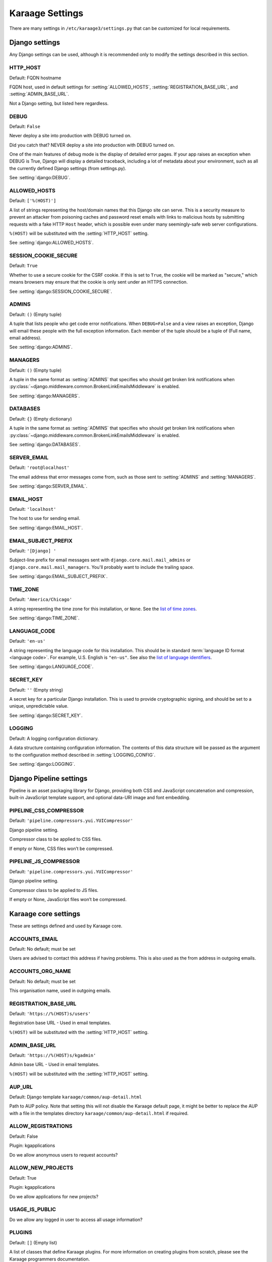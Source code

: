 Karaage Settings
================
There are many settings in ``/etc/karaage3/settings.py`` that can be
customized for local requirements.


Django settings
---------------
Any Django settings can be used, although it is recommended only to
modify the settings described in this section.


.. setting:: HTTP_HOST

HTTP_HOST
~~~~~~~~~
Default: FQDN hostname

FQDN host, used in default settings for :setting:`ALLOWED_HOSTS`,
:setting:`REGISTRATION_BASE_URL`, and :setting:`ADMIN_BASE_URL`.

Not a Django setting, but listed here regardless.

.. setting:: DEBUG

DEBUG
~~~~~
Default: ``False``

Never deploy a site into production with DEBUG turned on.

Did you catch that? NEVER deploy a site into production with DEBUG turned on.

One of the main features of debug mode is the display of detailed error
pages. If your app raises an exception when DEBUG is True, Django will
display a detailed traceback, including a lot of metadata about your
environment, such as all the currently defined Django settings (from
settings.py).

See :setting:`django:DEBUG`.


.. setting:: ALLOWED_HOSTS

ALLOWED_HOSTS
~~~~~~~~~~~~~
Default: ``['%(HOST)']``

A list of strings representing the host/domain names that this Django site can
serve. This is a security measure to prevent an attacker from poisoning caches
and password reset emails with links to malicious hosts by submitting requests
with a fake HTTP ``Host`` header, which is possible even under many
seemingly-safe web server configurations.

``%(HOST)`` will be substituted with the :setting:`HTTP_HOST` setting.

See :setting:`django:ALLOWED_HOSTS`.


.. setting:: SESSION_COOKIE_SECURE

SESSION_COOKIE_SECURE
~~~~~~~~~~~~~~~~~~~~~
Default: ``True``

Whether to use a secure cookie for the CSRF cookie. If this is set to ``True``,
the cookie will be marked as "secure," which means browsers may ensure that the
cookie is only sent under an HTTPS connection.

See :setting:`django:SESSION_COOKIE_SECURE`.


.. setting:: ADMINS

ADMINS
~~~~~~
Default: ``()`` (Empty tuple)

A tuple that lists people who get code error notifications. When
``DEBUG=False`` and a view raises an exception, Django will email these people
with the full exception information. Each member of the tuple should be a tuple
of (Full name, email address).

See :setting:`django:ADMINS`.


.. setting:: MANAGERS

MANAGERS
~~~~~~~~
Default: ``()`` (Empty tuple)

A tuple in the same format as :setting:`ADMINS` that specifies who should get
broken link notifications when
:py:class:`~django.middleware.common.BrokenLinkEmailsMiddleware` is enabled.

See :setting:`django:MANAGERS`.


.. setting:: DATABASES

DATABASES
~~~~~~~~~
Default: ``{}`` (Empty dictionary)

A tuple in the same format as :setting:`ADMINS` that specifies who should get
broken link notifications when
:py:class:`~django.middleware.common.BrokenLinkEmailsMiddleware` is enabled.

See :setting:`django:DATABASES`.


.. setting:: SERVER_EMAIL

SERVER_EMAIL
~~~~~~~~~~~~
Default: ``'root@localhost'``

The email address that error messages come from, such as those sent to
:setting:`ADMINS` and :setting:`MANAGERS`.

See :setting:`django:SERVER_EMAIL`.


.. setting:: EMAIL_HOST

EMAIL_HOST
~~~~~~~~~~
Default: ``'localhost'``

The host to use for sending email.

See :setting:`django:EMAIL_HOST`.


.. setting:: EMAIL_SUBJECT_PREFIX

EMAIL_SUBJECT_PREFIX
~~~~~~~~~~~~~~~~~~~~
Default: ``'[Django] '``

Subject-line prefix for email messages sent with ``django.core.mail.mail_admins``
or ``django.core.mail.mail_managers``. You'll probably want to include the
trailing space.

See :setting:`django:EMAIL_SUBJECT_PREFIX`.

.. setting:: TIME_ZONE

TIME_ZONE
~~~~~~~~~
Default: ``'America/Chicago'``

A string representing the time zone for this installation, or ``None``. See
the `list of time zones`_.

See :setting:`django:TIME_ZONE`.


.. setting:: LANGUAGE_CODE

LANGUAGE_CODE
~~~~~~~~~~~~~
Default: ``'en-us'``

A string representing the language code for this installation. This should be in
standard :term:`language ID format <language code>`. For example, U.S. English
is ``"en-us"``. See also the `list of language identifiers`_.

See :setting:`django:LANGUAGE_CODE`.


.. setting:: SECRET_KEY

SECRET_KEY
~~~~~~~~~~
Default: ``''`` (Empty string)

A secret key for a particular Django installation. This is used to provide
cryptographic signing, and should be set to a unique, unpredictable value.

See :setting:`django:SECRET_KEY`.

.. setting:: LOGGING

LOGGING
~~~~~~~
Default: A logging configuration dictionary.

A data structure containing configuration information. The contents of
this data structure will be passed as the argument to the
configuration method described in :setting:`LOGGING_CONFIG`.

See :setting:`django:LOGGING`.


Django Pipeline settings
------------------------
Pipeline is an asset packaging library for Django, providing both CSS and
JavaScript concatenation and compression, built-in JavaScript template support,
and optional data-URI image and font embedding.


.. setting:: PIPELINE_CSS_COMPRESSOR

PIPELINE_CSS_COMPRESSOR
~~~~~~~~~~~~~~~~~~~~~~~
Default: ``'pipeline.compressors.yui.YUICompressor'``

Django pipeline setting.

Compressor class to be applied to CSS files.

If empty or None, CSS files won’t be compressed.


.. setting:: PIPELINE_JS_COMPRESSOR

PIPELINE_JS_COMPRESSOR
~~~~~~~~~~~~~~~~~~~~~~
Default: ``'pipeline.compressors.yui.YUICompressor'``

Django pipeline setting.

Compressor class to be applied to JS files.

If empty or None, JavaScript files won’t be compressed.


Karaage core settings
---------------------
These are settings defined and used by Karaage core.

.. setting:: ACCOUNTS_EMAIL

ACCOUNTS_EMAIL
~~~~~~~~~~~~~~
Default: No default; must be set

Users are advised to contact this address if having problems.
This is also used as the from address in outgoing emails.


.. setting:: ACCOUNTS_ORG_NAME


ACCOUNTS_ORG_NAME
~~~~~~~~~~~~~~~~~
Default: No default; must be set

This organisation name, used in outgoing emails.


.. setting:: REGISTRATION_BASE_URL

REGISTRATION_BASE_URL
~~~~~~~~~~~~~~~~~~~~~
Default: ``'https://%(HOST)s/users'``

Registration base URL - Used in email templates.

``%(HOST)`` will be substituted with the :setting:`HTTP_HOST` setting.

.. setting:: ADMIN_BASE_URL

ADMIN_BASE_URL
~~~~~~~~~~~~~~
Default: ``'https://%(HOST)s/kgadmin'``

Admin base URL - Used in email templates.

``%(HOST)`` will be substituted with the :setting:`HTTP_HOST` setting.


.. setting:: AUP_URL

AUP_URL
~~~~~~~
Default: Django template ``karaage/common/aup-detail.html``

Path to AUP policy. Note that setting this will not disable the Karaage
default page, it might be better to replace the AUP with a file in
the templates directory ``karaage/common/aup-detail.html`` if required.


.. setting:: ALLOW_REGISTRATIONS

ALLOW_REGISTRATIONS
~~~~~~~~~~~~~~~~~~~
Default: False

Plugin: kgapplications

Do we allow anonymous users to request accounts?


.. setting:: ALLOW_NEW_PROJECTS

ALLOW_NEW_PROJECTS
~~~~~~~~~~~~~~~~~~~
Default: True

Plugin: kgapplications

Do we allow applications for new projects?


.. setting:: USAGE_IS_PUBLIC

USAGE_IS_PUBLIC
~~~~~~~~~~~~~~~
Do we allow any logged in user to access all usage information?


.. setting:: PLUGINS

PLUGINS
~~~~~~~
Default: ``[]`` (Empty list)

A list of classes that define Karaage plugins. For more information on
creating plugins from scratch, please see the Karaage programmers
documentation.

.. setting:: DATASTORES

DATASTORES
~~~~~~~~~~~~~~~~~
Default: ``[]`` (Empty list)

This is a list of dictionaries, that define the :term:`data stores
<data store>`.

An example:

.. code-block:: python

   DATASTORES = [
       {
           'DESCRIPTION': 'LDAP datastore',
           'ENGINE': 'karaage.datastores.ldap.DataStore',
           ...
        }
    ]

The settings for each datastore will vary depending on the value of
``ENGINE`` supplied. For more information, see :doc:`/datastores`.


.. setting:: LDAP

LDAP
~~~~
Default: ``{}`` (Empty dictionary)

This setting defines LDAP settings for a connection to a LDAP server. It
is only used if you have configured :setting:`DATASTORES` to use ldap.

An example:

.. code-block:: python

    LDAP = {
        'default': {
            'ENGINE': 'tldap.backend.fake_transactions',
            'URI': 'ldap://localhost',
            'USER': 'cn=admin,dc=example,dc=org',
            'PASSWORD': 'topsecret',
            'USE_TLS': False,
            'TLS_CA': None,
        }
    }


.. setting:: USERNAME_VALIDATION_RE

USERNAME_VALIDATION_RE
~~~~~~~~~~~~~~~~~~~~~~
Default: ``'[-\w]+'``

Regular expression that defines a valid username for a :term:`person`
or an :term:`account`.

.. warning::

   Do not change unless you are sure you understand the potential security
   ramifications in doing so.


.. setting:: USERNAME_VALIDATION_ERROR_MSG

USERNAME_VALIDATION_ERROR_MSG
~~~~~~~~~~~~~~~~~~~~~~~~~~~~~
Default: ``'Usernames can only contain letters, numbers and underscores'``

Error message that is displayed to user if the username for a :term:`person` or
:term:`account` doesn't pass the :setting:`USERNAME_VALIDATION_RE` check.


.. setting:: PROJECT_VALIDATION_RE

PROJECT_VALIDATION_RE
~~~~~~~~~~~~~~~~~~~~~
Default: ``'[-\w]+'``

Regular expression that defines a valid username for :term:`projects
<project>`.

.. warning::

   Do not change unless you are sure you understand the potential security
   ramifications in doing so.


.. setting:: PROJECT_VALIDATION_ERROR_MSG

PROJECT_VALIDATION_ERROR_MSG
~~~~~~~~~~~~~~~~~~~~~~~~~~~~
Default: ``'Project names can only contain letters, numbers and underscores'``

Error message that is displayed to user if a name for a :term:`project`
doesn't pass the :setting:`PROJECT_VALIDATION_RE` check.


.. setting:: GROUP_VALIDATION_RE

GROUP_VALIDATION_RE
~~~~~~~~~~~~~~~~~~~
Default: ``'[-\w]+'``

Regular expression that defines a valid name for a :term:`group`.

.. warning::

   Do not change unless you are sure you understand the potential security
   ramifications in doing so.


.. setting:: GROUP_VALIDATION_ERROR_MSG

GROUP_VALIDATION_ERROR_MSG
~~~~~~~~~~~~~~~~~~~~~~~~~~
Default: ``'Group names can only contain letters, numbers and underscores'``

Error message that is displayed to user if a name for a :term:`group`
doesn't pass the :setting:`GROUP_VALIDATION_RE` check.


Karaage applications settings
-----------------------------
Settings specific to the Karaage applications plugin.

.. setting:: EMAIL_MATCH_TYPE

EMAIL_MATCH_TYPE
~~~~~~~~~~~~~~~~
default: ``'exclude'``

Settings to restrict the valid list of email addresses we allow in
applications.  :setting:`EMAIL_MATCH_TYPE` can be ``'include'`` or
``'exclude'``.  If ``'include'`` then the email address must match one of the
RE entries in :setting:`EMAIL_MATCH_LIST`.  If ``'exclude'`` then then email
address must not match of the the RE entries in :setting:EMAIL_MATCH_LIST.


.. setting:: EMAIL_MATCH_LIST

EMAIL_MATCH_LIST
~~~~~~~~~~~~~~~~
Default: ``[]`` (Empty list)

Settings to restrict the valid list of email addresses we allow in
applications.  :setting:`EMAIL_MATCH_TYPE` can be ``'include'`` or
``'exclude'``.  If ``'include'`` then the email address must match one of the
RE entries in :setting:`EMAIL_MATCH_LIST`.  If ``'exclude'`` then then email
address must not match of the the RE entries in :setting:EMAIL_MATCH_LIST.




.. _list of language identifiers: http://www.i18nguy.com/unicode/language-identifiers.html

.. _list of time zones: http://en.wikipedia.org/wiki/List_of_tz_database_time_zones
